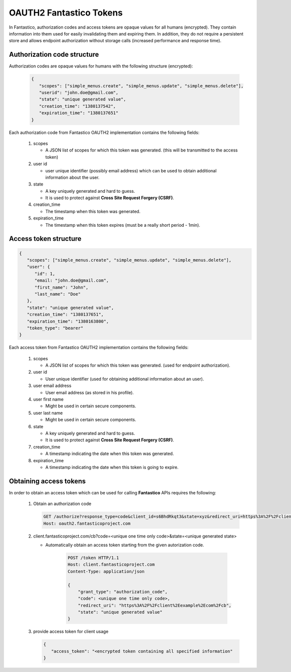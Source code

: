 OAUTH2 Fantastico Tokens
========================

In Fantastico, authorization codes and access tokens are opaque values for all humans (encrypted). They contain information into
them used for easily invalidating them and expiring them. In addition, they do not require a persistent store and allows
endpoint authorization without storage calls (increased performance and response time).

Authorization code structure
----------------------------

Authorization codes are opaque values for humans with the following structure (encrypted):

   .. code-block:: javascript

      {
         "scopes": ["simple_menus.create", "simple_menus.update", "simple_menus.delete"],
         "userid": "john.doe@gmail.com",
         "state": "unique generated value",
         "creation_time": "1380137542",
         "expiration_time": "1380137651"
      }

Each authorization code from Fantastico OAUTH2 implementation contains the following fields:

   #. scopes

      * A JSON list of scopes for which this token was generated. (this will be transmitted to the access token)

   #. user id

      * user unique identifier (possibly email address) which can be used to obtain additional information about the user.

   #. state

      * A key uniquely generated and hard to guess.
      * It is used to protect against **Cross Site Request Forgery (CSRF)**.

   #. creation_time

      * The timestamp when this token was generated.

   #. expiration_time

      * The timestamp when this token expires (must be a really short period - 1min).

Access token structure
----------------------

.. code-block:: javascript

   {
      "scopes": ["simple_menus.create", "simple_menus.update", "simple_menus.delete"],
      "user": {
         "id": 1,
         "email: "john.doe@gmail.com",
         "first_name": "John",
         "last_name": "Doe"
      },
      "state": "unique generated value",
      "creation_time": "1380137651",
      "expiration_time": "1380163800",
      "token_type": "bearer"
   }


Each access token from Fantastico OAUTH2 implementation contains the following fields:

   #. scopes

      * A JSON list of scopes for which this token was generated. (used for endpoint authorization).

   #. user id

      * User unique identifier (used for obtaining additional information about an user).

   #. user email address

      * User email address (as stored in his profile).

   #. user first name

      * Might be used in certain secure components.

   #. user last name

      * Might be used in certain secure components.

   #. state

      * A key uniquely generated and hard to guess.
      * It is used to protect against **Cross Site Request Forgery (CSRF)**.

   #. creation_time

      * A timestamp indicating the date when this token was generated.

   #. expiration_time

      * A timestamp indicating the date when this token is going to expire.

Obtaining access tokens
-----------------------

In order to obtain an access token which can be used for calling **Fantastico** APIs requires the following:

   #. Obtain an authorization code

      .. code-block:: html

          GET /authorize?response_type=code&client_id=s6BhdRkqt3&state=xyz&redirect_uri=https%3A%2F%2Fclient%2fantasticoproject%2Ecom%2Fcb HTTP/1.1
          Host: oauth2.fantasticoproject.com

   #. client.fantasticoproject.com/cb?code=<unique one time only code>&state=<unique generated state>

      * Automatically obtain an access token starting from the given autorization code.

         .. code-block:: html

           POST /token HTTP/1.1
           Host: client.fantasticoproject.com
           Content-Type: application/json

           {
               "grant_type": "authorization_code",
               "code": <unique one time only code>,
               "redirect_uri": "https%3A%2F%2Fclient%2Eexample%2Ecom%2Fcb",
               "state": "unique generated value"
           }

   #. provide access token for client usage

      .. code-block:: javascript

         {
            "access_token": "<encrypted token containing all specified information"
         }